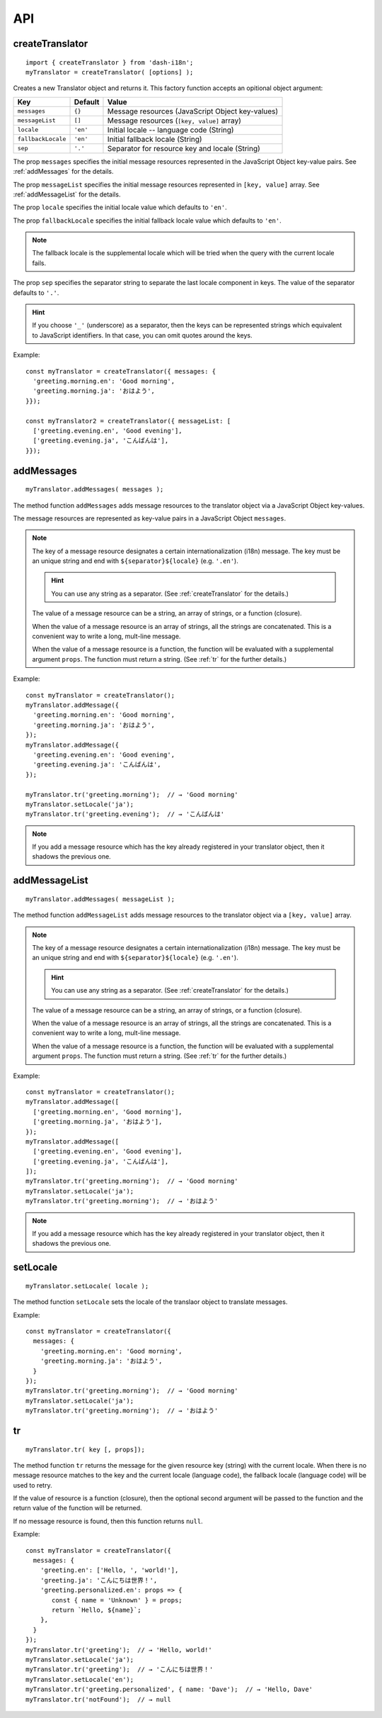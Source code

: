 ===
API
===

.. highlight:: javascript

.. _createTranslator:

createTranslator
----------------

::
   
   import { createTranslator } from 'dash-i18n';
   myTranslator = createTranslator( [options] );

Creates a new Translator object and returns it.  This factory function
accepts an opitional object argument:

==================== ========== ========================================
Key                  Default    Value                         
==================== ========== ========================================
``messages``         ``{}``     Message resources (JavaScript Object key-values)
``messageList``      ``[]``     Message resources (``[key, value]`` array)
``locale``           ``'en'``   Initial locale -- language code (String)
``fallbackLocale``   ``'en'``   Initial fallback locale (String)
``sep``              ``'.'``    Separator for resource key and locale  (String)
==================== ========== ========================================

The prop ``messages`` specifies the initial message resources
represented in the JavaScript Object key-value pairs.
See :ref:`addMessages` for the details.

The prop ``messageList`` specifies the initial message resources
represented in ``[key, value]`` array.
See :ref:`addMessageList` for the details.

The prop ``locale`` specifies the initial locale value which
defaults to ``'en'``.

The prop ``fallbackLocale`` specifies the initial fallback locale
value which defaults to ``'en'``.

.. note::

   The fallback locale is the supplemental locale which will be tried
   when the query with the current locale fails.

The prop ``sep`` specifies the separator string to separate
the last locale component in keys.
The value of the separator defaults to ``'.'``.

.. hint::

   If you choose ``'_'`` (underscore) as a separator, then the keys
   can be represented strings which equivalent to JavaScript
   identifiers. In that case, you can omit quotes around the keys.

Example:

::

   const myTranslator = createTranslator({ messages: {
     'greeting.morning.en': 'Good morning',
     'greeting.morning.ja': 'おはよう',
   }});
   
   const myTranslator2 = createTranslator({ messageList: [
     ['greeting.evening.en', 'Good evening'],
     ['greeting.evening.ja', 'こんばんは'],
   }});


.. _addMessages:

addMessages
-----------

::

   myTranslator.addMessages( messages );

The method function ``addMessages`` adds message resources to the
translator object via a JavaScript Object key-values.

The message resources are represented as key-value pairs in
a JavaScript Object ``messages``.

.. note::

   The key of a message resource designates a certain
   internationalization (i18n) message.  The key must be an unique
   string and end with ``${separator}${locale}`` (e.g. ``'.en'``).

   .. hint::
      You can use any string as a separator.  (See
      :ref:`createTranslator` for the details.)

   The value of a message resource can be a string, an array of
   strings, or a function (closure).

   When the value of a message resource is an array of strings, all
   the strings are concatenated.  This is a convenient way to write a
   long, mult-line message.

   When the value of a message resource is a function, the function
   will be evaluated with a supplemental argument ``props``.  The
   function must return a string.  (See :ref:`tr` for the further
   details.)

Example:

::

   const myTranslator = createTranslator();
   myTranslator.addMessage({
     'greeting.morning.en': 'Good morning',
     'greeting.morning.ja': 'おはよう',
   });
   myTranslator.addMessage({
     'greeting.evening.en': 'Good evening',
     'greeting.evening.ja': 'こんばんは',
   });
   
   myTranslator.tr('greeting.morning');  // → 'Good morning'
   myTranslator.setLocale('ja');
   myTranslator.tr('greeting.evening');  // → 'こんばんは'

.. note::

   If you add a message resource which has the key already registered
   in your translator object, then it shadows the previous one.


.. _addMessageList:

addMessageList
--------------

::

   myTranslator.addMessages( messageList );

The method function ``addMessageList`` adds message resources to the
translator object via a ``[key, value]`` array.

.. note::

   The key of a message resource designates a certain
   internationalization (i18n) message.  The key must be an unique
   string and end with ``${separator}${locale}`` (e.g. ``'.en'``).

   .. hint::
      You can use any string as a separator.  (See
      :ref:`createTranslator` for the details.)

   The value of a message resource can be a string, an array of
   strings, or a function (closure).

   When the value of a message resource is an array of strings, all
   the strings are concatenated.  This is a convenient way to write a
   long, mult-line message.

   When the value of a message resource is a function, the function
   will be evaluated with a supplemental argument ``props``.  The
   function must return a string.  (See :ref:`tr` for the further
   details.)

Example:

::

   const myTranslator = createTranslator();
   myTranslator.addMessage([
     ['greeting.morning.en', 'Good morning'],
     ['greeting.morning.ja', 'おはよう'],
   });
   myTranslator.addMessage([
     ['greeting.evening.en', 'Good evening'],
     ['greeting.evening.ja', 'こんばんは'],
   ]);
   myTranslator.tr('greeting.morning');  // → 'Good morning'
   myTranslator.setLocale('ja');
   myTranslator.tr('greeting.morning');  // → 'おはよう'


.. note::

   If you add a message resource which has the key already registered
   in your translator object, then it shadows the previous one.

setLocale
---------

::

   myTranslator.setLocale( locale );

The method function ``setLocale`` sets the locale of the translaor
object to translate messages.

Example:

::

   const myTranslator = createTranslator({
     messages: {
       'greeting.morning.en': 'Good morning',
       'greeting.morning.ja': 'おはよう',
     }
   });
   myTranslator.tr('greeting.morning');  // → 'Good morning'
   myTranslator.setLocale('ja');
   myTranslator.tr('greeting.morning');  // → 'おはよう'


.. _tr:

tr
--

::

   myTranslator.tr( key [, props]);

The method function ``tr`` returns the message for the given resource
key (string) with the current locale.  When there is no message
resource matches to the key and the current locale (language
code), the fallback locale (language code) will be used to retry.

If the value of resource is a function (closure), then the optional
second argument will be passed to the function and the return value of
the function will be returned.

If no message resource is found, then this function returns ``null``.

Example:

::

   const myTranslator = createTranslator({
     messages: {
       'greeting.en': ['Hello, ', 'world!'],
       'greeting.ja': 'こんにちは世界！',
       'greeting.personalized.en': props => {
          const { name = 'Unknown' } = props;
          return `Hello, ${name}`;
       },
     }
   });
   myTranslator.tr('greeting');  // → 'Hello, world!'
   myTranslator.setLocale('ja');
   myTranslator.tr('greeting');  // → 'こんにちは世界！'
   myTranslator.setLocale('en');
   myTranslator.tr('greeting.personalized', { name: 'Dave');  // → 'Hello, Dave'
   myTranslator.tr('notFound');  // → null
